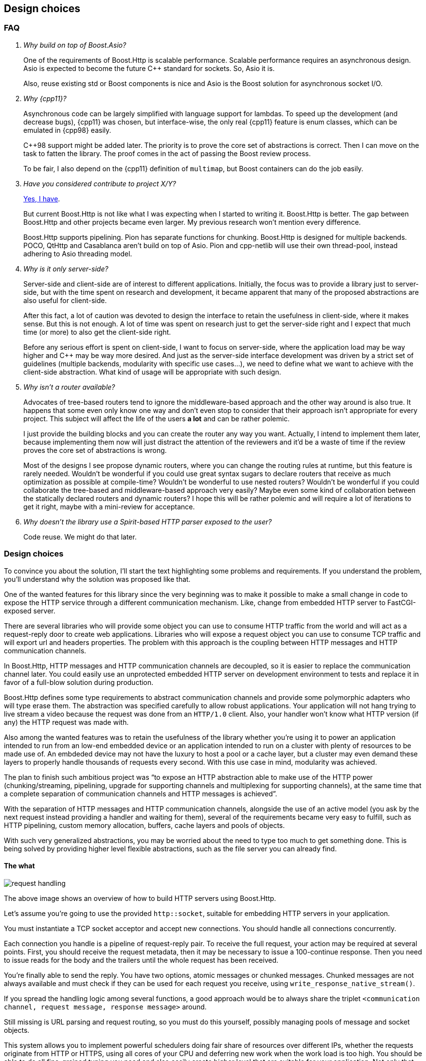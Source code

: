 [[design_choices]]
== Design choices

=== FAQ

[qanda]
Why build on top of Boost.Asio?::

  One of the requirements of Boost.Http is scalable performance. Scalable
  performance requires an asynchronous design. Asio is expected to become the
  future C++ standard for sockets. So, Asio it is.
+
Also, reuse existing std or Boost components is nice and Asio is the Boost
solution for asynchronous socket I/O.

Why {cpp11}?::

  Asynchronous code can be largely simplified with language support for
  lambdas. To speed up the development (and decrease bugs), {cpp11} was chosen,
  but interface-wise, the only real {cpp11} feature is enum classes, which can
  be emulated in {cpp98} easily.
+
C++98 support might be added later. The priority is to prove the core set of
abstractions is correct. Then I can move on the task to fatten the library. The
proof comes in the act of passing the Boost review process.
+
To be fair, I also depend on the {cpp11} definition of `multimap`, but Boost
containers can do the job easily.

Have you considered contribute to _project X/Y_?::

  https://github.com/vinipsmaker/gsoc2014-boost/blob/master/other_frameworks.md[Yes,
  I have].
+
But current Boost.Http is not like what I was expecting when I started to
writing it. Boost.Http is better. The gap between Boost.Http and other projects
became even larger. My previous research won't mention every difference.
+
Boost.Http supports pipelining. Pion has separate functions for
chunking. Boost.Http is designed for multiple backends. POCO, QtHttp and
Casablanca aren't build on top of Asio. Pion and cpp-netlib will use their own
thread-pool, instead adhering to Asio threading model.

Why is it only server-side?::

  Server-side and client-side are of interest to different
  applications. Initially, the focus was to provide a library just to
  server-side, but with the time spent on research and development, it became
  apparent that many of the proposed abstractions are also useful for
  client-side.
+
After this fact, a lot of caution was devoted to design the interface to retain
the usefulness in client-side, where it makes sense. But this is not enough. A
lot of time was spent on research just to get the server-side right and I expect
that much time (or more) to also get the client-side right.
+
Before any serious effort is spent on client-side, I want to focus on
server-side, where the application load may be way higher and C++ may be way
more desired. And just as the server-side interface development was driven by a
strict set of guidelines (multiple backends, modularity with specific use
cases...), we need to define what we want to achieve with the client-side
abstraction. What kind of usage will be appropriate with such design.

Why isn't a router available?::

  Advocates of tree-based routers tend to ignore the middleware-based approach
  and the other way around is also true. It happens that some even only know one
  way and don't even stop to consider that their approach isn't appropriate for
  every project. This subject will affect the life of the users *a lot* and can
  be rather polemic.
+
I just provide the building blocks and you can create the router any way you
want. Actually, I intend to implement them later, because implementing them now
will just distract the attention of the reviewers and it'd be a waste of time if
the review proves the core set of abstractions is wrong.
+
Most of the designs I see propose dynamic routers, where you can change the
routing rules at runtime, but this feature is rarely needed. Wouldn't be
wonderful if you could use great syntax sugars to declare routers that receive
as much optimization as possible at compile-time? Wouldn't be wonderful to use
nested routers? Wouldn't be wonderful if you could collaborate the tree-based
and middleware-based approach very easily? Maybe even some kind of collaboration
between the statically declared routers and dynamic routers? I hope this will be
rather polemic and will require a lot of iterations to get it right, maybe with
a mini-review for acceptance.

Why doesn't the library use a Spirit-based HTTP parser exposed to the user?::

  Code reuse. We might do that later.

=== Design choices

To convince you about the solution, I'll start the text highlighting some
problems and requirements. If you understand the problem, you'll understand why
the solution was proposed like that.

One of the wanted features for this library since the very beginning was to make
it possible to make a small change in code to expose the HTTP service through a
different communication mechanism. Like, change from embedded HTTP server to
FastCGI-exposed server.

There are several libraries who will provide some object you can use to consume
HTTP traffic from the world and will act as a request-reply door to create web
applications. Libraries who will expose a request object you can use to consume
TCP traffic and will export url and headers properties. The problem with this
approach is the coupling between HTTP messages and HTTP communication channels.

In Boost.Http, HTTP messages and HTTP communication channels are decoupled, so
it is easier to replace the communication channel later. You could easily use an
unprotected embedded HTTP server on development environment to tests and replace
it in favor of a full-blow solution during production.

Boost.Http defines some type requirements to abstract communication channels and
provide some polymorphic adapters who will type erase them. The abstraction was
specified carefully to allow robust applications. Your application will not hang
trying to live stream a video because the request was done from an `HTTP/1.0`
client. Also, your handler won't know what HTTP version (if any) the HTTP
request was made with.

Also among the wanted features was to retain the usefulness of the library
whether you're using it to power an application intended to run from an low-end
embedded device or an application intended to run on a cluster with plenty of
resources to be made use of. An embdeded device may not have the luxury to host
a pool or a cache layer, but a cluster may even demand these layers to properly
handle thousands of requests every second. With this use case in mind,
modularity was achieved.

The plan to finish such ambitious project was “to expose an HTTP abstraction
able to make use of the HTTP power (chunking/streaming, pipelining, upgrade for
supporting channels and multiplexing for supporting channels), at the same time
that a complete separation of communication channels and HTTP messages is
achieved”.

With the separation of HTTP messages and HTTP communication channels, alongside
the use of an active model (you ask by the next request instead providing a
handler and waiting for them), several of the requirements became very easy to
fulfill, such as HTTP pipelining, custom memory allocation, buffers, cache
layers and pools of objects.

With such very generalized abstractions, you may be worried about the need to
type too much to get something done. This is being solved by providing higher
level flexible abstractions, such as the file server you can already find.

==== The what

image::request_handling.svg[]

The above image shows an overview of how to build HTTP servers using Boost.Http.

Let's assume you're going to use the provided `http::socket`, suitable for
embedding HTTP servers in your application.

You must instantiate a TCP socket acceptor and accept new connections. You
should handle all connections concurrently.

Each connection you handle is a pipeline of request-reply pair. To receive the
full request, your action may be required at several points. First, you should
receive the request metadata, then it may be necessary to issue a 100-continue
response. Then you need to issue reads for the body and the trailers until the
whole request has been received.

You're finally able to send the reply. You have two options, atomic messages or
chunked messages. Chunked messages are not always available and must check if
they can be used for each request you receive, using
`write_response_native_stream()`.

If you spread the handling logic among several functions, a good approach would
be to always share the triplet
`<communication channel, request message, response message>` around.

Still missing is URL parsing and request routing, so you must do this yourself,
possibly managing pools of message and socket objects.

This system allows you to implement powerful schedulers doing fair share of
resources over different IPs, whether the requests originate from HTTP or HTTPS,
using all cores of your CPU and deferring new work when the work load is too
high. You should be able to do all fine-grained tuning you need and also easily
create higher level that are suitable for your application. Not only that, this
library could become an interoperability layer for all higher-level that web
application developers create.

image::request.svg[]

Also, if you pay attention, you'll realize that this proposal just expose HTTP
with a message oriented abstraction. All procedures in the diagram are related
to HTTP events and actions. And this is a modern API and you can use pretty much
every modern HTTP feature (persistent streams & HTTP pipelining, chunked
entities, 100-continue status, ...). And you won't handle any parsing or
low-level detail at all. It's abstracted enough to allow alternative backends.

However, this can easily become a callback hell, and futures wouldn't help much,
given the need to use `while`-constructs. If you use coroutines, there is hope
your code will be readable. Boost.Http follows Asio extensible asynchronous
model and you're free to use callbacks, futures, coroutines or others.

==== ASIO familiarity

This library may be very pleasant to use for any ASIO-centered mind.

* Completion tokens received as the last argument for aync functions.
* Async operations have the `async_` prefix.
* User control the bufferring mechanism, passing the opaque `asio::buffer` type.
* User provides _output_ arguments as references and they'll be “filled” by the
  time the operation completes.
* Memory management is left for the user.
* An active model is presented.
* Similar nomenclature.

_The ASIO way_ saved us from many problems that otherwise would force us to
propose solutions to already know problems such as:

* Object pools.
* Deferring acceptance to later on high load scenarios.
* HTTP pipelining problems.
* Partially filling response objects from different layers of abstractions.
* A wrapping/wrapped socket can take care of tasks such as
  synchronization/queueing and timeout.

==== The mysterious/weird/news API

One of the maybe surprising things to start with is the use of highly structured
objects as opposed to things like opaque buffers. You pass a message object to
the initiating function and you'll have a fully decomposed object with an URL, a
method and even an associative container for the headers!!!

If you do have special memory requirements for the messages, you're free to
implementing an alternative container, as long as it fulfills the documented
`Message` concept. Connections channels and HTTP messages are *not* coupled
together. You can reuse these pieces in many many different contexts.

The uncoupled architecture is more general and it is the default mode, but let's
say you work at a more constrained environment where memory copying is banned,
for instance. You could provide your HTTP backend (e.g. a non-copying embedded
server) tied to your specific HTTP message type implementing our ideas and you
still may benefit from this libray. This library provides some HTTP algorithms
and some HTTP handlers (e.g. file server) and these abstractions will save some
time from you.

Another difference in this library is the presence of an associated state for
reading and writing messages. I believe this abstraction can be extended to also
support very simple HTTP clients. To avoid confusion, if some member-function
cannot be used for both modes (clients and servers), it'll have one of the
following prefixes:

* async_read_request
* async_read_response
* async_write_request
* async_write_response

We gave special attention to `read_state` and `write_state` to make sure it'll
also be usable for *simple* and asynchronous HTTP clients.

==== The why

Boost.Http provides an HTTP socket, which can be used to manage a pipeline of
HTTP messages (i.e. an HTTP request or an HTTP reply). HTTP is stateless and
each message coming from the same socket is independent. The HTTP socket from
Boost.Http is a concept and specific implementations from this concept may
provide more guarantees about the communication properties. The reasons to
provide few guarantees are (`#1`) because we want a common denominator from
which we can provide implementation for multiple communication channels and
(`#2`) because implementation details are usually not required for the
application, which is only interested in a high-level abstraction. The provided
`boost::http::basic_socket` implementation will handle actual HTTP traffic from
TCP sockets and you can use it to handle `HTTP/1.0` and `HTTP/1.1` traffic from
TCP and SSL sockets.

`read_state()` and `write_state()` are used to inspect the current state of
interaction and react appropriately. There are rules regarding when the socket
can mutate and change its states. Once you request the socket to read a new HTTP
request, you'll be notified as soon as the request metadata (request line and
HTTP headers) are ready, then you can progressively download the body and react
appropriately. This idea is very useful to improve communication between the
library authors and application authors and also helps to create some tests.

You'll have to inspect the socket to know whether the current message-exchange
requires `100-continue`, allows chunked entities (streaming response) and alike.
There is like two kind of replies. With atomic replies, you write the whole
message at once. With chunked message, you compose a message spreading its
construction among several API calls. You may want to use chunked messages when
you don't know the whole body in advance (e.g. reading a file, video live
stream...), but chunked messages can only be used in certain message
exchanges. The reason behind providing two kind of replies is to properly
support a wider range of HTTP communication channels.

You create one HTTP socket for each HTTP client and should handle them all
concurrently. In case you're using the embeddable HTTP server backend, you must
use an acceptor to initialize the ``basic_socket``s' `next_layer()` and then
consume them. `basic_socket` templatize the underlying internal socket, so you
can use SSL, queue wrapping socket (to work around Asio's composed operations)
and so on. The intention of Boost.Http is not only to generalize over data
structures and HTTP backends, but about any place where it may be helpful.

The choice to represent the HTTP messages in separate objects and the whole
combination of this design ease supports for HTTP pipelining a lot. In passive
styles, a request is generated and generated and you must act on them. In this
active style, you explicitly request the next message, handle it and then
request another one. In this scenario, two unrelated messages won't be mixed up,
because you won't see the next message while you don't handle the current
one. The read and write states gives a mean to communicate how to use the API
and how to detect some logical errors in the application.

The choice to hide details from the HTTP connection (HTTP version, socket
object...) was done to properly support multiple backends. The ability to query
certain properties from the underlying communication channel is necessary to
achieve reliability under this model. A lot of responsibilies and expected
behaviour is documented on the type requirements for `ServerSocket` objects.

A {cpp11} multimap is used to represent HTTP headers because that's what HTTP
headers conceptually are. HTTP spec specifies you must handle HTTP header
elements with equivalent keys as if there was a single header where the values
are joined with commas. Some old headers don't work with this approach and their
values, when multiple elements with equivalent keys are present, must be stored
separately. The order matters, just as the {cpp11} definition of multimap.

Runtime-based polymorphic behaviour isn't used by default, because not all
projects are willing to pay for this price. Well defined type requirements are
provided and some polymorphic adaptors will convert models of these type
requirements to classes inheriting a single specific abstract base class.

Member-functions as opposed to member-variables are used in HTTP messages,
because some setup (e.g. a proxy who doesn't want to reformat the messages) may
want to move the HTTP parser to the HTTP message object. I want to allow a
library who will beat C servers in every aspect.

As per {rfc7230}, “a server MUST NOT apply a request to the target resource
until the entire request header section is received, since later header fields
might include conditionals, authentication credentials, or deliberately
misleading duplicate header fields that would impact request processing”, so we
define an interface who will only expose a message once the complete header
section is ready. The message body can be progressively received later. The API
also unifies HTTP messages and HTTP chunking.

URL-decomposed objects aren't used because all an HTTP backend needs is some
string-like container to push bytes. This container can implement an in-place
URL parsing algorithm and it is all solved. The generic HTTP backends you find
in Boost.Http won't care about the url concrete type and you don't need to
expect any barrier from this side.

We do not use the message itself as a buffer object while we're parsing the
connection stream. We require a separate buffer to be able to properly handle
HTTP pipelining (and futurely multiplexing in `HTTP/2.0`).

==== The when

I couldn't resist the temptation of adding a “_when_” named section after I
already had written a “_what_” and a “_why_” section.

Just too much research time went into this proposal. Really, a lot of time. I
developed some broken HTTP projects some years ago, learned a lot of design with
really different approaches (PHP, Django, Node.js) trying to solve this problem,
developed my own serious project (https://github.com/vinipsmaker/tufao[Tufão])
and continued to study and research a lot (the HTTP spec resurrection project,
or {rfc7230}, helped *a lot*). I've gathered info around where interoperability
may be a problem if API doesn't help and what features will be desired, sooner
or later, by users, among other data. I've done real effort to gather feedback
from {cpp} programmers for quite a while already.

A special thanks to Bjørn Reese for mentoring me on Asio quirks and API general
design, the feedback which changed the proposal the most. Also a special thanks
to any friend who helped to maintain my mind at a happy state.

=== Roadmap

* {cpp98}.
* Client-side HTTP.
* `HTTP/2.0`.
* Request-router.
* Forms and file uploads.
* Cookies and sessions (RFC 6265).
* WebSocket.
* Alternative backends.
* Increase test coverage a lot.
* Benchmarks.
* Compress replies.
* WebDAV (it will depend on Boost.XML, which doesn't exist yet).
* World domination.
